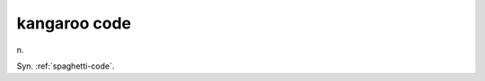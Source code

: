 .. _kangaroo-code:

============================================================
kangaroo code
============================================================

n\.

Syn.
:ref:`spaghetti-code`\.

